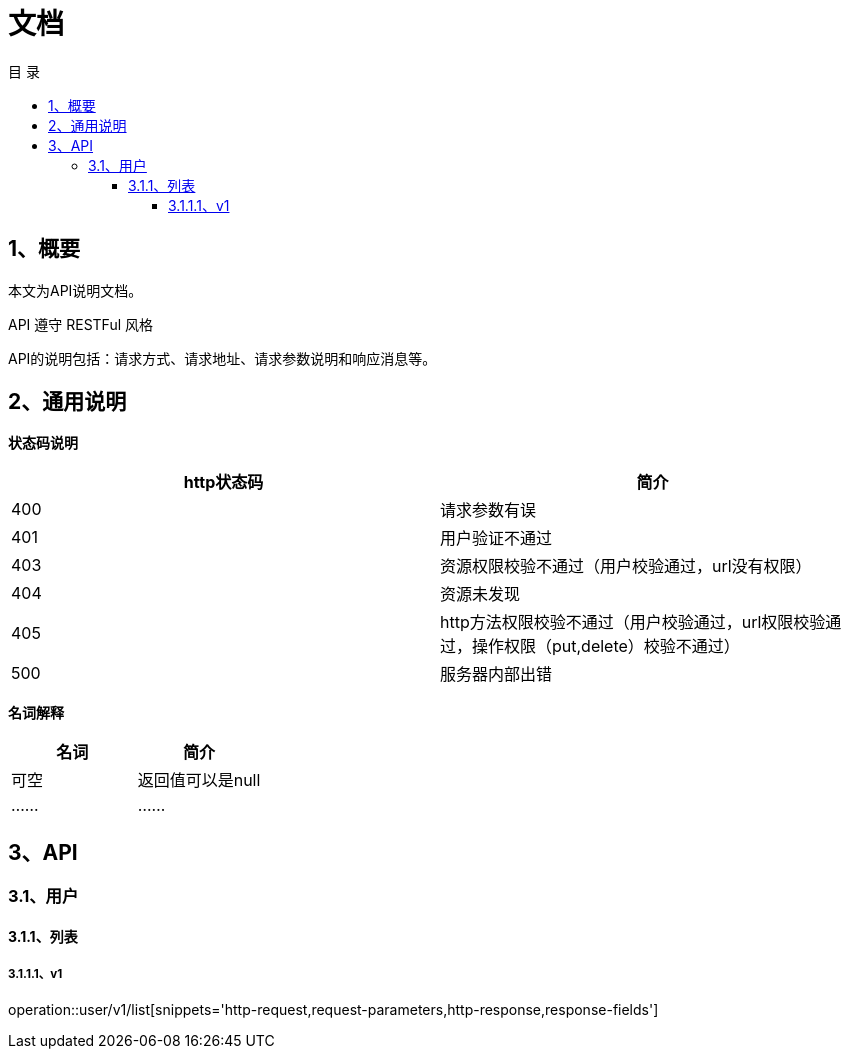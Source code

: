 = *文档*
:toc: left
:toclevels: 4
:toc-title: 目  录
:doctype: book
:source-highlighter: highlightjs
:icons: font
:operation-http-request-title: Http 请求
:operation-request-parameters-title: 请求参数说明
:operation-request-fields-title: 请求参数说明
:operation-path-parameters-title: 请求参数说明
:operation-http-response-title: Http 响应
:operation-response-fields-title: Http 响应字段说明

[[overview]]
== 1、概要
本文为API说明文档。

API 遵守 RESTFul 风格

API的说明包括：请求方式、请求地址、请求参数说明和响应消息等。

[[overview-response]]
== 2、通用说明

*状态码说明*

|===
| http状态码 | 简介

| 400
| 请求参数有误

| 401
| 用户验证不通过

| 403
| 资源权限校验不通过（用户校验通过，url没有权限）

| 404
| 资源未发现

| 405
| http方法权限校验不通过（用户校验通过，url权限校验通过，操作权限（put,delete）校验不通过）

| 500
| 服务器内部出错

|===

*名词解释*

|===
| 名词 | 简介

| 可空
| 返回值可以是null

| ......
| ......


|===

== 3、API

=== 3.1、用户

==== 3.1.1、列表

===== 3.1.1.1、v1
operation::user/v1/list[snippets='http-request,request-parameters,http-response,response-fields']
